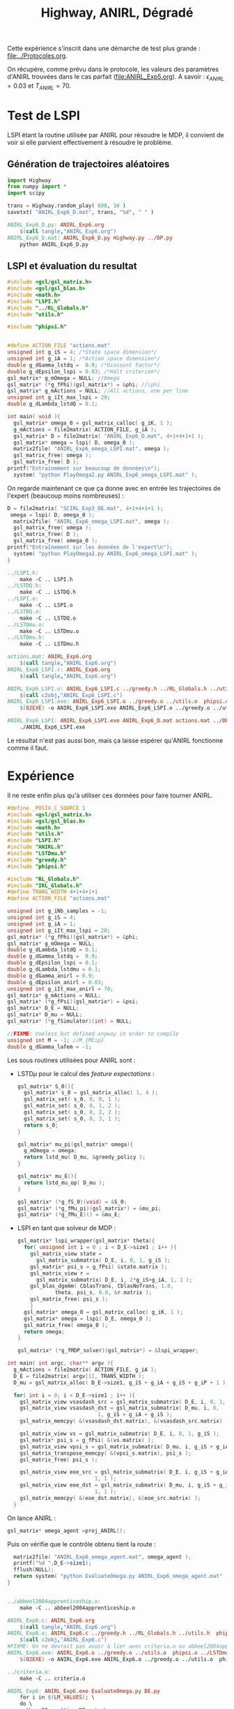 #+TITLE:Highway, ANIRL, Dégradé

Cette expérience s'inscrit dans une démarche de test plus grande : [[file:../Protocoles.org]]. 

On récupère, comme prévu dans le protocole, les valeurs des paramètres d'ANIRL trouvées dans le cas parfait ([[file:ANIRL_Exp5.org]]). A savoir : $\epsilon_{ANIRL} = 0.03$ et $T_{ANIRL} = 70$.

* Test de LSPI
LSPI étant la routine utilisée par ANIRL pour résoudre le MDP, il convient de voir si elle parvient effectivement à résoudre le problème.

** Génération de trajectoires aléatoires
#+begin_src python :tangle ANIRL_Exp6_D.py
import Highway
from numpy import *
import scipy

trans = Highway.random_play( 600, 10 )
savetxt( "ANIRL_Exp6_D.mat", trans, "%d", " " )

#+end_src
   #+srcname: ANIRL_Exp6_make
   #+begin_src makefile
ANIRL_Exp6_D.py: ANIRL_Exp6.org
	$(call tangle,"ANIRL_Exp6.org")
ANIRL_Exp6_D.mat: ANIRL_Exp6_D.py Highway.py ../DP.py
	python ANIRL_Exp6_D.py

   #+end_src

** LSPI et évaluation du resultat
  #+begin_src c :tangle ANIRL_Exp6_LSPI.c :main no
#include <gsl/gsl_matrix.h>
#include <gsl/gsl_blas.h>
#include <math.h>
#include "LSPI.h"
#include "../RL_Globals.h"
#include "utils.h"

#include "phipsi.h"


#define ACTION_FILE "actions.mat"
unsigned int g_iS = 4; /*State space dimension*/
unsigned int g_iA = 1; /*Action space dimension*/
double g_dGamma_lstdq =  0.9; /*Discount factor*/
double g_dEpsilon_lspi = 0.03; /*Halt criterion*/
gsl_matrix* g_mOmega = NULL; //Omega
gsl_matrix* (*g_fPhi)(gsl_matrix*) = &phi; //\phi
gsl_matrix* g_mActions = NULL; //All actions, one per line
unsigned int g_iIt_max_lspi = 20;
double g_dLambda_lstdQ = 0.1;

int main( void ){
  gsl_matrix* omega_0 = gsl_matrix_calloc( g_iK, 1 );
  g_mActions = file2matrix( ACTION_FILE, g_iA );
  gsl_matrix* D = file2matrix( "ANIRL_Exp6_D.mat", 4+1+4+1+1 );
  gsl_matrix* omega = lspi( D, omega_0 );
  matrix2file( "ANIRL_Exp6_omega_LSPI.mat", omega );
  gsl_matrix_free( omega );
  gsl_matrix_free( D );
printf("Entrainement sur beaucoup de données\n");
  system( "python PlayOmega2.py ANIRL_Exp6_omega_LSPI.mat" );
  #+end_src

On regarde maintenant ce que ça donne avec en entrée les trajectoires de l'expert (beaucoup moins nombreuses) :

  #+begin_src c :tangle ANIRL_Exp6_LSPI.c :main no
D = file2matrix( "SCIRL_Exp3_DE.mat", 4+1+4+1+1 );
 omega = lspi( D, omega_0 );
  matrix2file( "ANIRL_Exp6_omega_LSPI.mat", omega );
  gsl_matrix_free( omega );
  gsl_matrix_free( D );
  gsl_matrix_free( omega_0 );
printf("Entraînement sur les données de l'expert\n");
  system( "python PlayOmega2.py ANIRL_Exp6_omega_LSPI.mat" );
}

#+end_src
   #+srcname: ANIRL_Exp6_make
   #+begin_src makefile
../LSPI.h:
	make -C .. LSPI.h
../LSTDQ.h:
	make -C .. LSTDQ.h
../LSPI.o:
	make -C .. LSPI.o
../LSTDQ.o:
	make -C .. LSTDQ.o
../LSTDmu.o:
	make -C .. LSTDmu.o
../LSTDmu.h:
	make -C .. LSTDmu.h

actions.mat: ANIRL_Exp6.org
	$(call tangle,"ANIRL_Exp6.org")
ANIRL_Exp6_LSPI.c: ANIRL_Exp6.org
	$(call tangle,"ANIRL_Exp6.org")

ANIRL_Exp6_LSPI.o: ANIRL_Exp6_LSPI.c ../greedy.h ../RL_Globals.h ../utils.h  phipsi.h ../LSPI.h ../LSTDQ.h
	$(call c2obj,"ANIRL_Exp6_LSPI.c")
ANIRL_Exp6_LSPI.exe: ANIRL_Exp6_LSPI.o ../greedy.o ../utils.o  phipsi.o ../LSPI.o ../LSTDQ.o 
	$(O2EXE) -o ANIRL_Exp6_LSPI.exe ANIRL_Exp6_LSPI.o ../greedy.o ../utils.o  phipsi.o ../LSPI.o ../LSTDQ.o

ANIRL_Exp6_LSPI: ANIRL_Exp6_LSPI.exe ANIRL_Exp6_D.mat actions.mat ../DP_mu.py SCIRL_Exp3_DE.mat
	./ANIRL_Exp6_LSPI.exe

   #+end_src

Le résultat n'est pas aussi bon, mais ça laisse espérer qu'ANIRL fonctionne comme il faut.

* Expérience

Il ne reste enfin plus qu'à utiliser ces données pour faire tourner ANIRL.
#+begin_src c :tangle ANIRL_Exp6.c :main no
#define _POSIX_C_SOURCE 1
#include <gsl/gsl_matrix.h>
#include <gsl/gsl_blas.h>
#include <math.h>
#include "utils.h"
#include "LSPI.h"
#include "ANIRL.h"
#include "LSTDmu.h"
#include "greedy.h"
#include "phipsi.h"

#include "RL_Globals.h"
#include "IRL_Globals.h"
#define TRANS_WIDTH 4+1+4+1+1
#define ACTION_FILE "actions.mat"

unsigned int g_iNb_samples = -1;
unsigned int g_iS = 4;
unsigned int g_iA = 1;
unsigned int g_iIt_max_lspi = 20;
gsl_matrix* (*g_fPhi)(gsl_matrix*) = &phi;
gsl_matrix* g_mOmega = NULL;
double g_dLambda_lstdQ = 0.1;
double g_dGamma_lstdq =  0.9;
double g_dEpsilon_lspi = 0.1;
double g_dLambda_lstdmu = 0.1;
double g_dGamma_anirl = 0.9;
double g_dEpsilon_anirl = 0.03;
unsigned int g_iIt_max_anirl = 70;
gsl_matrix* g_mActions = NULL; 
gsl_matrix* (*g_fPsi)(gsl_matrix*) = &psi;
gsl_matrix* D_E = NULL;
gsl_matrix* D_mu = NULL;
gsl_matrix* (*g_fSimulator)(int) = NULL;

//FIXME: Useless but defined anyway in order to compile
unsigned int M = -1; //M_{MCip}
double g_dGamma_lafem = -1;
#+end_src

Les sous routines utilisées pour ANIRL sont :
 - LSTD$\mu$ pour le calcul des /feature expectations/ :
   #+begin_src c :tangle ANIRL_Exp6.c :main no
gsl_matrix* S_0(){
  gsl_matrix* s_0 = gsl_matrix_alloc( 1, 4 );
  gsl_matrix_set( s_0, 0, 0, 1 );
  gsl_matrix_set( s_0, 0, 1, 2 );
  gsl_matrix_set( s_0, 0, 2, 2 );
  gsl_matrix_set( s_0, 0, 3, 1 );
  return s_0;
}

gsl_matrix* mu_pi(gsl_matrix* omega){
  g_mOmega = omega;
  return lstd_mu( D_mu, &greedy_policy );
}

gsl_matrix* mu_E(){
  return lstd_mu_op( D_mu );
}

gsl_matrix* (*g_fS_0)(void) = &S_0;
gsl_matrix* (*g_fMu_pi)(gsl_matrix*) = &mu_pi;
gsl_matrix* (*g_fMu_E)() = &mu_E;

   #+end_src
 - LSPI en tant que solveur de MDP :
   #+begin_src c :tangle ANIRL_Exp6.c :main no
gsl_matrix* lspi_wrapper(gsl_matrix* theta){
  for( unsigned int i = 0 ; i < D_E->size1 ; i++ ){
    gsl_matrix_view state = 
      gsl_matrix_submatrix( D_E, i, 0, 1, g_iS );
    gsl_matrix* psi_s = g_fPsi( &state.matrix );
    gsl_matrix_view r = 
      gsl_matrix_submatrix( D_E, i, 2*g_iS+g_iA, 1, 1 );
    gsl_blas_dgemm( CblasTrans, CblasNoTrans, 1.0, 
		    theta, psi_s, 0.0, &r.matrix );
    gsl_matrix_free( psi_s );
    }
  gsl_matrix* omega_0 = gsl_matrix_calloc( g_iK, 1 );
  gsl_matrix* omega = lspi( D_E, omega_0 );
  gsl_matrix_free( omega_0 );
  return omega;
}

gsl_matrix* (*g_fMDP_solver)(gsl_matrix*) = &lspi_wrapper;
   #+end_src



#+begin_src c :tangle ANIRL_Exp6.c :main no
int main( int argc, char** argv ){
  g_mActions = file2matrix( ACTION_FILE, g_iA );
  D_E = file2matrix( argv[1], TRANS_WIDTH );
  D_mu = gsl_matrix_alloc( D_E->size1, g_iS + g_iA + g_iS + g_iP + 1 );

  for( int i = 0; i < D_E->size1 ; i++ ){
    gsl_matrix_view vsasdash_src = gsl_matrix_submatrix( D_E, i, 0, 1, g_iS + g_iA + g_iS );
    gsl_matrix_view vsasdash_dst = gsl_matrix_submatrix( D_mu, i, 0,
							 1, g_iS + g_iA + g_iS );
    gsl_matrix_memcpy( &(vsasdash_dst.matrix), &(vsasdash_src.matrix) );
    
    gsl_matrix_view vs = gsl_matrix_submatrix( D_E, i, 0, 1, g_iS );
    gsl_matrix* psi_s = g_fPsi( &(vs.matrix) );
    gsl_matrix_view vpsi_s = gsl_matrix_submatrix( D_mu, i, g_iS + g_iA + g_iS, 1, g_iP );
    gsl_matrix_transpose_memcpy( &(vpsi_s.matrix), psi_s );
    gsl_matrix_free( psi_s );

    gsl_matrix_view eoe_src = gsl_matrix_submatrix( D_E, i, g_iS + g_iA + g_iS + 1,
						    1, 1 );
    gsl_matrix_view eoe_dst = gsl_matrix_submatrix( D_mu, i, g_iS + g_iA + g_iS + g_iP,
						    1, 1 );
    gsl_matrix_memcpy( &(eoe_dst.matrix), &(eoe_src.matrix) );    
  }

#+end_src

On lance ANIRL :
#+begin_src c :tangle ANIRL_Exp6.c :main no
    gsl_matrix* omega_agent =proj_ANIRL();
#+end_src

Puis on vérifie que le contrôle obtenu tient la route :
#+begin_src c :tangle ANIRL_Exp6.c :main no
  matrix2file( "ANIRL_Exp6_omega_agent.mat", omega_agent );
  printf("%d ",D_E->size1);
  fflush(NULL);
  return system( "python EvaluateOmega.py ANIRL_Exp6_omega_agent.mat" );
}


#+end_src

   #+srcname: ANIRL_Exp6_make
   #+begin_src makefile
../abbeel2004apprenticeship.o:
	make -C .. abbeel2004apprenticeship.o

ANIRL_Exp6.c: ANIRL_Exp6.org
	$(call tangle,"ANIRL_Exp6.org")
ANIRL_Exp6.o: ANIRL_Exp6.c ../greedy.h ../RL_Globals.h ../utils.h  phipsi.h ../LSTDmu.h ../IRL_Globals.h ../ANIRL.h ../LSPI.h
	$(call c2obj,"ANIRL_Exp6.c")
#FIXME: On ne devrait pas avoir à lier avec criteria.o ou abbeel2004apprenticeship.o
ANIRL_Exp6.exe: ANIRL_Exp6.o ../greedy.o ../utils.o  phipsi.o ../LSTDmu.o ../ANIRL.o ../LSPI.o ../LSTDQ.o ../abbeel2004apprenticeship.o ../criteria.o ../DP_mu.py
	$(O2EXE) -o ANIRL_Exp6.exe ANIRL_Exp6.o ../greedy.o ../utils.o  phipsi.o ../LSTDmu.o ../ANIRL.o ../LSPI.o ../LSTDQ.o ../abbeel2004apprenticeship.o ../criteria.o

../criteria.o:
	make -C .. criteria.o

ANIRL_Exp6: ANIRL_Exp6.exe EvaluateOmega.py DE.py
	for i in $(LM_VALUES); \
	do \
	python DE.py $$i > DE.mat; \
        ./ANIRL_Exp6.exe DE.mat >> ANIRL_Exp6.mat; \
	done

   #+end_src


  #+srcname: ANIRL_Exp6_clean_make
  #+begin_src makefile
ANIRL_Exp6_clean:
	find . -maxdepth 1 -iname "ANIRL_Exp6.h"   | xargs $(XARGS_OPT) rm
	find . -maxdepth 1 -iname "ANIRL_Exp6.c"   | xargs $(XARGS_OPT) rm 
	find . -maxdepth 1 -iname "ANIRL_Exp6.o"   | xargs $(XARGS_OPT) rm
	find . -maxdepth 1 -iname "ANIRL_Exp6.exe"   | xargs $(XARGS_OPT) rm
	find . -maxdepth 1 -iname "ANIRL_Exp6.tex"   | xargs $(XARGS_OPT) rm
	find . -maxdepth 1 -iname "ANIRL_Exp6.pdf"   | xargs $(XARGS_OPT) rm
	find . -maxdepth 1 -iname "ANIRL_Exp6_*"   | xargs $(XARGS_OPT) rm

  #+end_src


